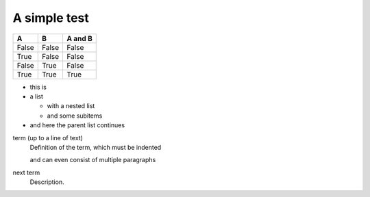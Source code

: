 #############
A simple test
#############


=====  =====  =======
A      B      A and B
=====  =====  =======
False  False  False
True   False  False
False  True   False
True   True   True
=====  =====  =======


* this is
* a list

  * with a nested list
  * and some subitems

* and here the parent list continues



term (up to a line of text)
   Definition of the term, which must be indented

   and can even consist of multiple paragraphs

next term
   Description.
